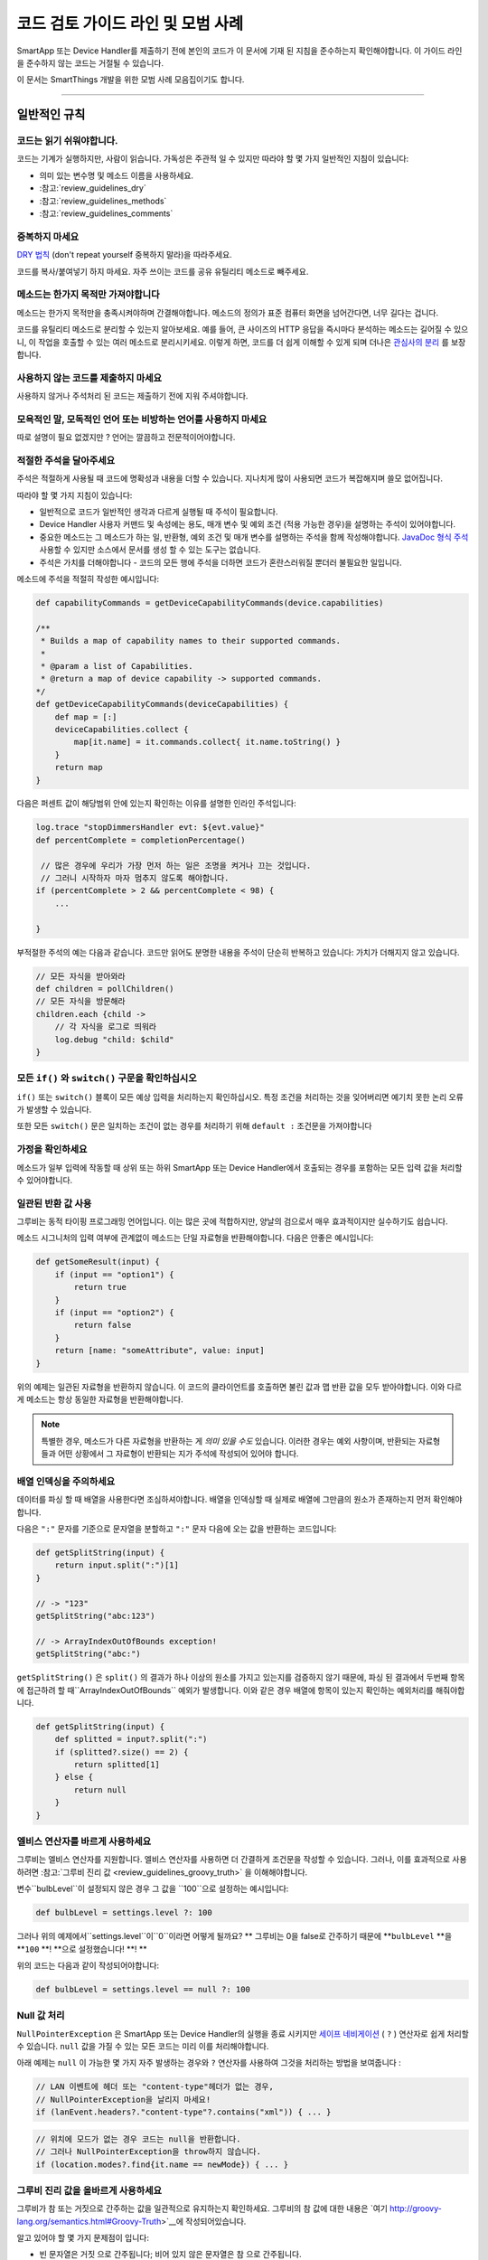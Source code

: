 =========================================
코드 검토 가이드 라인 및 모범 사례
=========================================

SmartApp 또는 Device Handler를 제출하기 전에 본인의 코드가 이 문서에 기재 된 지침을 준수하는지 확인해야합니다.
이 가이드 라인을 준수하지 않는 코드는 거절될 수 있습니다.

이 문서는 SmartThings 개발을 위한 모범 사례 모음집이기도 합니다.

----

일반적인 규칙
-------

코드는 읽기 쉬워야합니다.
^^^^^^^^^^^^^^^^^^^^^^^

코드는 기계가 실행하지만, 사람이 읽습니다.
가독성은 주관적 일 수 있지만 따라야 할 몇 가지 일반적인 지침이 있습니다:

- 의미 있는 변수명 및 메소드 이름을 사용하세요.
- :참고:`review_guidelines_dry`
- :참고:`review_guidelines_methods`
- :참고:`review_guidelines_comments`

.. _review_guidelines_dry:

중복하지 마세요
^^^^^^^^^^^^^^^^^^^^^

`DRY 법칙 <https://en.wikipedia.org/wiki/Don%27t_repeat_yourself>`__ (don't repeat yourself 중복하지 말라)을 따라주세요.

코드를 복사/붙여넣기 하지 마세요. 자주 쓰이는 코드를 공유 유틸리티 메소드로 빼주세요.

.. _review_guidelines_methods:

메소드는 한가지 목적만 가져야합니다
^^^^^^^^^^^^^^^^^^^^^^^^^^^^^^^^^^^^^

메소드는 한가지 목적만을 충족시켜야하며 간결해야합니다.
메소드의 정의가 표준 컴퓨터 화면을 넘어간다면, 너무 길다는 겁니다.

코드를 유틸리티 메소드로 분리할 수 있는지 알아보세요.
예를 들어, 큰 사이즈의 HTTP 응답을 즉시마다 분석하는 메소드는 길어질 수 있으니, 이 작업을 호출할 수 있는 여러 메소드로 분리시키세요.
이렇게 하면, 코드를 더 쉽게 이해할 수 있게 되며 더나은 `관심사의 분리 <https://en.wikipedia.org/wiki/Separation_of_concerns>`__ 를 보장합니다.

사용하지 않는 코드를 제출하지 마세요
^^^^^^^^^^^^^^^^^^^^^^^^^

사용하지 않거나 주석처리 된 코드는 제출하기 전에 지워 주셔야합니다.

모욕적인 말, 모독적인 언어 또는 비방하는 언어를 사용하지 마세요
^^^^^^^^^^^^^^^^^^^^^^^^^^^^^^^^^^^^^^^^^^^^^^^^^^^

따로 설명이 필요 없겠지만 ? 언어는 깔끔하고 전문적이어야합니다.

.. _review_guidelines_comments:

적절한 주석을 달아주세요
^^^^^^^^^^^^^^^^^^^^^

주석은 적절하게 사용될 때 코드에 명확성과 내용을 더할 수 있습니다.
지나치게 많이 사용되면 코드가 복잡해지며 쓸모 없어집니다.

따라야 할 몇 가지 지침이 있습니다:

- 일반적으로 코드가 일반적인 생각과 다르게 실행될 때 주석이 필요합니다.

- Device Handler 사용자 커맨드 및 속성에는 용도, 매개 변수 및 예외 조건 (적용 가능한 경우)을 설명하는 주석이 있어야합니다.

- 중요한 메소드는 그 메소드가 하는 일, 반환형, 예외 조건 및 매개 변수를 설명하는 주석을 함께 작성해야합니다. `JavaDoc 형식 주석 <https://en.wikipedia.org/wiki/Javadoc#Overview_of_Javadoc>`__  사용할 수 있지만 소스에서 문서를 생성 할 수 있는 도구는 없습니다.

- 주석은 가치를 더해야합니다 - 코드의 모든 행에 주석을 더하면 코드가 혼란스러워질 뿐더러 불필요한 일입니다.

메소드에 주석을 적절히 작성한 예시입니다:

.. code-block:: groovy

    def capabilityCommands = getDeviceCapabilityCommands(device.capabilities)

    /**
     * Builds a map of capability names to their supported commands.
     *
     * @param a list of Capabilities.
     * @return a map of device capability -> supported commands.
    */
    def getDeviceCapabilityCommands(deviceCapabilities) {
        def map = [:]
        deviceCapabilities.collect {
            map[it.name] = it.commands.collect{ it.name.toString() }
        }
        return map
    }

다음은 퍼센트 값이 해당범위 안에 있는지 확인하는 이유를 설명한 인라인 주석입니다:

.. code-block:: groovy

    log.trace "stopDimmersHandler evt: ${evt.value}"
    def percentComplete = completionPercentage()

     // 많은 경우에 우리가 가장 먼저 하는 일은 조명을 켜거나 끄는 것입니다.
     // 그러니 시작하자 마자 멈추지 않도록 해야합니다.
    if (percentComplete > 2 && percentComplete < 98) {
        ...

    }

부적절한 주석의 예는 다음과 같습니다.
코드만 읽어도 분명한 내용을 주석이 단순히 반복하고 있습니다: 가치가 더해지지 않고 있습니다.

.. code-block:: groovy

    // 모든 자식을 받아와라
    def children = pollChildren()
    // 모든 자식을 방문해라
    children.each {child ->
        // 각 자식을 로그로 띄워라
        log.debug "child: $child"
    }

모든 ``if()`` 와 ``switch()`` 구문을 확인하십시오
^^^^^^^^^^^^^^^^^^^^^^^^^^^^^^^^^^^^^^^^^^

``if()`` 또는 ``switch()`` 블록이 모든 예상 입력을 처리하는지 확인하십시오.
특정 조건을 처리하는 것을 잊어버리면 예기치 못한 논리 오류가 발생할 수 있습니다.

또한 모든 ``switch()`` 문은 일치하는 조건이 없는 경우를 처리하기 위해 ``default :`` 조건문을 가져야합니다

가정을 확인하세요
^^^^^^^^^^^^^^^^^^

메소드가 일부 입력에 작동할 때 상위 또는 하위 SmartApp 또는 Device Handler에서 호출되는 경우를 포함하는 모든 입력 값을 처리할 수 있어야합니다.

일관된 반환 값 사용
^^^^^^^^^^^^^^^^^^^^^^^^^^^^

그루비는 동적 타이핑 프로그래밍 언어입니다.
이는 많은 곳에 적합하지만, 양날의 검으로서 매우 효과적이지만 실수하기도 쉽습니다.

메소드 시그니처의 입력 여부에 관계없이 메소드는 단일 자료형을 반환해야합니다.
다음은 안좋은 예시입니다:

.. code-block:: groovy

    def getSomeResult(input) {
        if (input == "option1") {
            return true
        }
        if (input == "option2") {
            return false
        }
        return [name: "someAttribute", value: input]
    }

위의 예제는 일관된 자료형을 반환하지 않습니다.
이 코드의 클라이언트를 호출하면 불린 값과 맵 반환 값을 모두 받아야합니다.
이와 다르게 메소드는 항상 동일한 자료형을 반환해야합니다.

.. note::

    특별한 경우, 메소드가 다른 자료형을 반환하는 게 *의미 있을 수도* 있습니다.
    이러한 경우는 예외 사항이며, 반환되는 자료형들과 어떤 상황에서 그 자료형이 반환되는 지가 주석에 작성되어 있어야 합니다.


배열 인덱싱을 주의하세요
^^^^^^^^^^^^^^^^^^^^^^^^^^^^^^^

데이터를 파싱 할 때 배열을 사용한다면 조심하셔야합니다.
배열을 인덱싱할 때 실제로 배열에 그만큼의 원소가 존재하는지 먼저 확인해야합니다.

다음은 ``":"`` 문자를 기준으로 문자열을 분할하고 ``":"`` 문자 다음에 오는 값을 반환하는 코드입니다:

.. code-block:: groovy

    def getSplitString(input) {
        return input.split(":")[1]
    }

    // -> "123"
    getSplitString("abc:123")

    // -> ArrayIndexOutOfBounds exception!
    getSplitString("abc:")

``getSplitString()`` 은 ``split()`` 의 결과가 하나 이상의 원소를 가지고 있는지를 검증하지 않기 때문에, 파싱 된 결과에서 두번째 항목에 접근하려 할 때``ArrayIndexOutOfBounds`` 예외가 발생합니다.
이와 같은 경우 배열에 항목이 있는지 확인하는 예외처리를 해줘야합니다.

.. code-block:: groovy

    def getSplitString(input) {
        def splitted = input?.split(":")
        if (splitted?.size() == 2) {
            return splitted[1]
        } else {
            return null
        }
    }

엘비스 연산자를 바르게 사용하세요
^^^^^^^^^^^^^^^^^^^^^^^^^^^^^^^^

그루비는 엘비스 연산자를 지원합니다. 엘비스 연산자를 사용하면 더 간결하게 조건문을 작성할 수 있습니다.
그러나, 이를 효과적으로 사용하려면 :참고:`그루비 진리 값 <review_guidelines_groovy_truth>` 을 이해해야합니다.

변수``bulbLevel``이 설정되지 않은 경우 그 값을 ``100``으로 설정하는 예시입니다:

.. code-block:: groovy

    def bulbLevel = settings.level ?: 100

그러나 위의 예제에서``settings.level``이``0``이라면 어떻게 될까요? ** 그루비는 0을 false로 간주하기 때문에 **``bulbLevel`` **을 **``100`` **! **으로 설정했습니다! **! **

위의 코드는 다음과 같이 작성되어야합니다:

.. code-block:: groovy

    def bulbLevel = settings.level == null ?: 100


Null 값 처리
^^^^^^^^^^^^^^^^^^

.. 중요::

     NullPointerExceptions은 SmartThings 플랫폼에서 가장 자주 발생하는 예외 중 하나입니다. 주의해주세요!

   LAN과 SSDP 상호 작용에서 * 매우 * 자주 일어나는 일이므로 항상 코드를 한번 더 확인해주세요.

``NullPointerException`` 은 SmartApp 또는 Device Handler의 실행을 종료 시키지만 `세이프 네비게이션 <http://groovy-lang.org/operators.html#_safe_navigation_operator>`__ ( ``?`` ) 연산자로 쉽게 처리할 수 있습니다.
``null`` 값을 가질 수 있는 모든 코드는 미리 이를 처리해야합니다.

아래 예제는 ``null`` 이 가능한 몇 가지 자주 발생하는 경우와 ``?`` 연산자를 사용하여 그것을 처리하는 방법을 보여줍니다 :

.. code-block:: groovy

    // LAN 이벤트에 헤더 또는 "content-type"헤더가 없는 경우, 
    // NullPointerException을 날리지 마세요!
    if (lanEvent.headers?."content-type"?.contains("xml")) { ... }

.. code-block:: groovy

    // 위치에 모드가 없는 경우 코드는 null을 반환합니다.
    // 그러나 NullPointerException을 throw하지 않습니다. 
    if (location.modes?.find{it.name == newMode}) { ... }


.. _review_guidelines_groovy_truth:

그루비 진리 값을 올바르게 사용하세요
^^^^^^^^^^^^^^^^^^^^^^^^^^ 

그루비가 참 또는 거짓으로 간주하는 값을 일관적으로 유지하는지 확인하세요.
그루비의 참 값에 대한 내용은 `여기 http://groovy-lang.org/semantics.html#Groovy-Truth>`__에 작성되어있습니다.

알고 있어야 할 몇 가지 문제점이 입니다:

- 빈 문자열은 ``거짓`` 으로 간주됩니다; 비어 있지 않은 문자열은 ``참`` 으로 간주됩니다.
- 빈 맵과 리스트는 ``거짓`` 으로 간주됩니다; 비어 있지 않은 맵과 목록은 ``참`` 로 간주됩니다.
- 0은 ``거짓`` 으로 간주됩니다. 0이 아닌 숫자는 ``참`` 으로 간주됩니다.

숫자가 0과 100 사이에 존재하는지 확인하는 예제입니다:

.. code-block:: groovy

    def verifyLevel(level) {
        if (!level) {
            return false
        } else {
            return (level >= 0 && level <= 100)
        }
    }

그루비에서 ``0``은 거짓이기 때문에``verifyLevel (0)``을 호출하면 결과는``false``입니다.
그래서 아래와 같이 작성해야합니다:

.. code-block:: groovy

    def verifyLevel(level) {
        return (level instanceof Number && level >= 0 && level <= 100)
    }

자주 일어나는 오류이기 때문에 그루비의 진리 값을 잘 이해하고 적절하게 사용해야합니다. 

----

State 함수의 사용
-----------

``state`` 은 무제한 데이터베이스가 아닙니다
^^^^^^^^^^^^^^^^^^^^^^^^^^^^^^^^^^^^^^

state에 저장할 수 있는 데이터의 양은 :참고:`limited <state_size_limit>`입니다.
주기적으로(이벤트나 스케쥴의 응답으로) ``state`` 에 원소를 추가하지만 삭제하지 않는 코드는 지양하세요. 

``state`` 의 작동방식 이해
^^^^^^^^^^^^^^^^^^^^^^^^^^^^^^

``state`` 을 사용할 때, :참고:`결과는 앱이 <state_how_it_works>의 실행을 마칠 때까지 지속되지 않습니다`.
동시에 실행되는 다른 SmartApp 인스턴스가 state 값을 오버라이드하는 경우처럼, 의도하지 않은 결과가 발생할 수 있습니다.

언제 ``atomicState`` 나 ``state`` 를 사용해야하는지 알아두세요
^^^^^^^^^^^^^^^^^^^^^^^^^^^^^^^^^^^^^^^^^^^^^^^^^^^^

``atomicState`` 와``state`` 의 :참고:`차이 <choose_between_state_atomicState>` 를 이해하여 필요에 맞게 올바른 것을 사용하고 한 SmartApp에 두 가지 모두 사용하는 것은 지양해주세요.

Collection을 ``atomicState`` 에 저장할 때 주의하세요
^^^^^^^^^^^^^^^^^^^^^^^^^^^^^^^^^^^^^^^^^^^^^^^^^^^^^

Atomic State에서의 Collection 수정은 State에서와 마찬가지로 되지 않습니다.
Atomic State에 저장된 collection의 적절한 작업 방법을 보려면 :참고:`<atomic_state_collections> 문서를 읽어주세요.`.

----

웹 서비스
------------

외부 HTTP 요청 문서화
^^^^^^^^^^^^^^^^^^^^^^^^^^^^^^^

외부 서비스로의 :참고:`HTTP 요청 <calling_web_services>`은 외부 요청에 대한 필요성, 어떤 데이터를 전송했는지, 그 데이터가 어떻게 쓰여질 지가 기록되어야합니다.
해당하는 경우 제3자의 개인 정보 취급 방침에 대한 링크를 주석으로 달아주세요.

노출된 모든 엔드 포인트 문서화 
^^^^^^^^^^^^^^^^^^^^^^^^^^^^^^

SmartApp 또는 Device Handler가 :참고:`엔드 포인트를 하나라도 노출하는 경우 <web_services_mapping_endpoints>`, API가 사용될 대상, API에서 액세스 하는 데이터 및 가능한 경우에 대한 주석을 작성하고 API에 접근할 수 있는 원격 서비스의 개인 정보 보호 정책에 대한 링크도 함께 적어주세요.

----

스케줄링
----------

되풀이되는 짧은 스케줄은 지양하세요
^^^^^^^^^^^^^^^^^^^^^^^^^^^^^^^

스케줄되거나 주기적 함수는 중요한 이유가 있거나 검토자가 동의하지 않는 이상 5분에 한번 이상 실행되지 말아야 합니다.

코드가 5분에 한번 이상 실행되는 경우 그 코드가 필요한 이유를 주석에 추가해주세요.

``runIn()`` 메소드 체이닝을 지양하세요
^^^^^^^^^^^^^^^^^^^^^^^^^^^^^^^

:참고:`runIn() 메소드를 체이닝하지 마세요 <scheduling_chained_run_in>`
 
꼭 필요하다면 그 이유를 설명하는 주석을 추가해주세요.

----

보안 고려사항
-----------------------

구독은 명확해야합니다
^^^^^^^^^^^^^^^^^^^^^^^^^^^^^

문자열 변수를 사용하여 이벤트를 구독할 수 있으므로 SmartApp가 구독하는 대상이 다소 불투명 할 수 있습니다.

예:

.. code-block:: groovy

    def myContactSubscription = "contact.open"

    ...

    subscribe(contact1, myContactSubscription, myContactHandler)

가장 좋은 방법은 속성에 명시적으로 구독하는 것입니다:

.. code-block:: groovy

    subscribe(contact1, "contact.open", myContactHandler)

그러나 SmartApp가 변수(예를 들어, state에서)를 구독해야하는 경우, 검토자는 변수가 설정되는 방식과 예상되는 특성이 무엇인지 추적할 수 있어야합니다.

구독은 구체적이어야 합니다
^^^^^^^^^^^^^^^^^^^^^^^^^^^^^^^^

지나치게 광범위한 구독을 만들지 마십시오.

모든 위치의 이벤트에 구독된 SmartApp는 지나치게 많이 실행되며 이런 경우는 거의 필요하지 않습니다.
대신 관심있는 이벤트에 구체적인 구독을 만드십시오.

LAN 연결 장치 용 서비스 관리자를 만드는 경우 :참고:`장치 검색 대상 <lan_device_discovery> 구독'을 꼭 해주세요.

동적 메소드는 실행하지 마세요
^^^^^^^^^^^^^^^^^^^^^^^^^^^^^^^^^^^

그루비에서는 다음과 같이 문자열을 기반으로 함수를 실행할 수 있습니다.

.. code-block:: groovy

    object."${mystring}"()

매우 편리 할 수 있지만, ``$ {mystring}``이 HTTP 요청, 즉 SmartThings 플랫폼 외부 또는 다른 SmartApp 또는 Device Handler에서 온 경우 입력을 검증해야합니다.

좋은 검증 방법은 입력을 사용하기 전 ``switch()``문을 사용하는 것입니다:

.. code-block:: groovy

    switch(mystring) {
        case "cmd1":
            object.cmd1()
            break
        case "cmd2":
            object.cmd2()
            break
        case "cmd3":
            object.cmd3()
            break
        default:
            return "ERROR"
    }


SMS 메시지를 하드 코딩하지 마세요
^^^^^^^^^^^^^^^^^^^^^^^^^^^^^

알림은 절대로 하드 코드된 번호로 전송하면 안됩니다.
:참고:`연락처 입력 <contact_book>`으로 사용자가 제공 한 번호를 사용해야합니다 (Contact Book을 사용할 수 없어도, 연락처 입력형을 사용할 수 있으며 연락처 사용자가 아닌 사람들을 위한 fall-back 메커니즘을 포함합니다) 이 기능을 사용하면 SmartApp가 보증됩니다.

----

성능
-----------

반복문에 바쁜 대기를 걸지마세요
^^^^^^^^^^^^^^^^^^^^^

반복문으로 바쁜 대기를 걸어야 할 일말의 이유가 없습니다.
이렇게 하지 마세요:

.. code-block:: groovy

    def mywait(ms) {
        def start = now()
        while (now() < start + ms) {
            // do nothing, just wait
        }
    }

위 코드의 목적은 수 밀리 초 동안 실행을 지연시키는 것입니다.
이렇게 하면 리소스가 낭비되고 20초 실행 제한을 초과할 가능성이 높아집니다.

실행 지연 대신, 앱에서 이후에 실행될 것을 :참고:`스케줄링 <smartapp-scheduling>`해야합니다.

``synchronized()`` 를 쓰지 마세요
^^^^^^^^^^^^^^^^^^^^^^^^^^^^^

``synchronized`` 를 사용하면 성능 오버 헤드가 발생하고 아무런 도움을 주지 않습니다.
사용하지 마세요.

SmartApp 또는 Device Handler가 실행되면 해당 위치에 할당된 *n* 개의 사용 가능한 서버 중 하나에서 실행됩니다. 여기서 *n* 은 위치, 현재 로드 및 기타 요소에 따라 달라지는 변수입니다.
SmartApp 또는 Device Handler의 동시 실행이나 둘이 동일한 서버에서 실행될 때는 동시성이 보장되지 않습니다.
이 때문에 ``synchronized`` 를 사용하여 동시 동작을 강제하는 것은 동일한 서버에서 동시 실행이 발생하는 경우에만 작동하며 이마저도 오버 헤드가 항상 발생합니다

----

LAN 관련
------------

장치 별 검색 사용
^^^^^^^^^^^^^^^^^^^^^^^^^^^^^^

LAN에 연결된 장치의 서비스 관리자는 장치 검색을 위해 :참고: ` 장치 검색 대상 <lan_device_discovery>`을 구독하세요.

IP 변경 처리
^^^^^^^^^^^^^^^^

LAN에 연결된 장치의 서비스 관리자는 :참고:`IP 변경 <lan_device_health>`을 처리해야합니다.
이는 라우터 전원이 꺼졌다 켜지거나 DHCP 매핑이 손실될 때 발생할 수 있습니다.

----

.. _review_guidelines_parent_child:

부모 - 자식 관계
--------------------------

별도의 파일을 사용하세요
^^^^^^^^^^^^^^^^^^

부모 - 자식 관계를 사용하는 경우 자식 장치가 있는 부모 SmartApp 이거나 자식 SmartApp이 있는 부모 SmartApp이어야합니다. 부모와 자식은 별도의 파일에 있어야합니다.

상, 하위 코드를 같은 파일에 두면 파일 크기가 커지고 코드를 이해하기 어렵게 만들고 오류가 발생하기 쉬우며 디버그하기가 어렵습니다.


